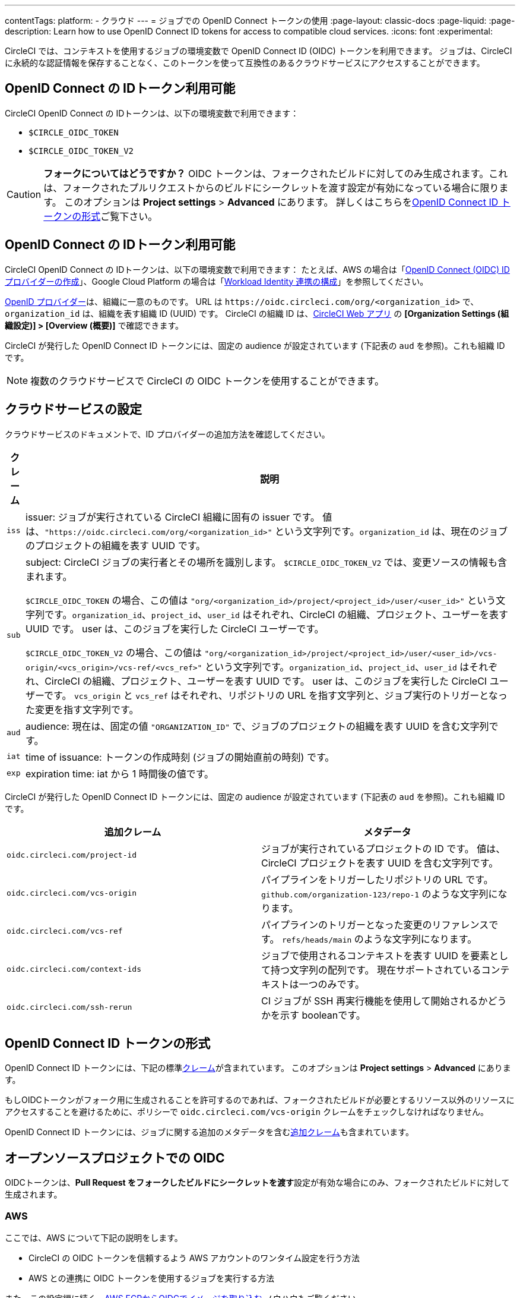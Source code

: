 ---

contentTags:
  platform:
  - クラウド
---
= ジョブでの OpenID Connect トークンの使用
:page-layout: classic-docs
:page-liquid:
:page-description: Learn how to use OpenID Connect ID tokens for access to compatible cloud services.
:icons: font
:experimental:

CircleCI では、コンテキストを使用するジョブの環境変数で OpenID Connect ID (OIDC) トークンを利用できます。 ジョブは、CircleCI に永続的な認証情報を保存することなく、このトークンを使って互換性のあるクラウドサービスにアクセスすることができます。

[#openid-connect-id-token-availability]
== OpenID Connect の IDトークン利用可能

CircleCI OpenID Connect の IDトークンは、以下の環境変数で利用できます：

* `$CIRCLE_OIDC_TOKEN`
* `$CIRCLE_OIDC_TOKEN_V2`

CAUTION: **フォークについてはどうですか？** OIDC トークンは、フォークされたビルドに対してのみ生成されます。これは、フォークされたプルリクエストからのビルドにシークレットを渡す設定が有効になっている場合に限ります。 このオプションは **Project settings**  > **Advanced** にあります。 詳しくはこちらを<<oidc-in-open-source-projects>>ご覧下さい。

[#setting-up-your-cloud-service]
== OpenID Connect の IDトークン利用可能

CircleCI OpenID Connect の IDトークンは、以下の環境変数で利用できます： たとえば、AWS の場合は「link:https://docs.aws.amazon.com/ja_jp/IAM/latest/UserGuide/id_roles_providers_create_oidc.html[OpenID Connect (OIDC) ID プロバイダーの作成]」、Google Cloud Platform の場合は「link:https://cloud.google.com/iam/docs/configuring-workload-identity-federation#oidc[Workload Identity 連携の構成]」を参照してください。

https://openid.net/specs/openid-connect-core-1_0.html#Terminology[OpenID プロバイダー]は、組織に一意のものです。 URL は `\https://oidc.circleci.com/org/<organization_id>` で、`organization_id` は、組織を表す組織 ID (UUID) です。 CircleCI の組織 ID は、link:https://app.circleci.com/[CircleCI Web アプリ] の **[Organization Settings (組織設定)] > [Overview (概要)]** で確認できます。

CircleCI が発行した OpenID Connect ID トークンには、固定の audience が設定されています (下記表の `aud` を参照)。これも組織 ID です。

NOTE: 複数のクラウドサービスで CircleCI の OIDC トークンを使用することができます。

[#format-of-the-openid-connect-id-token]
== クラウドサービスの設定

クラウドサービスのドキュメントで、ID プロバイダーの追加方法を確認してください。

[%autowidth]
[.table.table-striped]
[cols=2*, options="header", stripes=even]
|===
|クレーム
|説明

|`iss`
|issuer:  ジョブが実行されている CircleCI 組織に固有の issuer です。 値は、`"https://oidc.circleci.com/org/<organization_id>"` という文字列です。`organization_id` は、現在のジョブのプロジェクトの組織を表す UUID です。

|`sub`
|subject:  CircleCI ジョブの実行者とその場所を識別します。 `$CIRCLE_OIDC_TOKEN_V2` では、変更ソースの情報も含まれます。

`$CIRCLE_OIDC_TOKEN` の場合、この値は `"org/<organization_id>/project/<project_id>/user/<user_id>"` という文字列です。`organization_id`、`project_id`、`user_id` はそれぞれ、CircleCI の組織、プロジェクト、ユーザーを表す UUID です。 user は、このジョブを実行した CircleCI ユーザーです。

`$CIRCLE_OIDC_TOKEN_V2` の場合、この値は `"org/<organization_id>/project/<project_id>/user/<user_id>/vcs-origin/<vcs_origin>/vcs-ref/<vcs_ref>"` という文字列です。`organization_id`、`project_id`、`user_id` はそれぞれ、CircleCI の組織、プロジェクト、ユーザーを表す UUID です。 user は、このジョブを実行した CircleCI ユーザーです。 `vcs_origin` と `vcs_ref` はそれぞれ、リポジトリの URL を指す文字列と、ジョブ実行のトリガーとなった変更を指す文字列です。

|`aud`
|audience:  現在は、固定の値 `"ORGANIZATION_ID"` で、ジョブのプロジェクトの組織を表す UUID を含む文字列です。

|`iat`
|time of issuance:  トークンの作成時刻 (ジョブの開始直前の時刻) です。

|`exp`
|expiration time:  iat から 1 時間後の値です。
|===

CircleCI が発行した OpenID Connect ID トークンには、固定の audience が設定されています (下記表の `aud` を参照)。これも組織 ID です。

[.table.table-striped]
[cols=2*, options="header", stripes=even]
|===
|追加クレーム
|メタデータ

|`oidc.circleci.com/project-id`
|ジョブが実行されているプロジェクトの ID です。 値は、CircleCI プロジェクトを表す UUID を含む文字列です。

|`oidc.circleci.com/vcs-origin`
|パイプラインをトリガーしたリポジトリの URL です。 `github.com/organization-123/repo-1` のような文字列になります。

|`oidc.circleci.com/vcs-ref`
|パイプラインのトリガーとなった変更のリファレンスです。 `refs/heads/main` のような文字列になります。

|`oidc.circleci.com/context-ids`
|ジョブで使用されるコンテキストを表す UUID を要素として持つ文字列の配列です。 現在サポートされているコンテキストは一つのみです。

|`oidc.circleci.com/ssh-rerun`
|CI ジョブが SSH 再実行機能を使用して開始されるかどうかを示す booleanです。
|===

[#oidc-in-open-source-projects]
== OpenID Connect ID トークンの形式

OpenID Connect ID トークンには、下記の標準link:https://openid.net/specs/openid-connect-core-1_0.html#IDToken[クレーム]が含まれています。 このオプションは **Project settings**  > **Advanced** にあります。

もしOIDCトークンがフォーク用に生成されることを許可するのであれば、フォークされたビルドが必要とするリソース以外のリソースにアクセスすることを避けるために、ポリシーで `oidc.circleci.com/vcs-origin` クレームをチェックしなければなりません。

OpenID Connect ID トークンには、ジョブに関する追加のメタデータを含むlink:https://openid.net/specs/openid-connect-core-1_0.html#AdditionalClaims[追加クレーム]も含まれています。

[#authenticate-jobs-with-cloud-providers]
== オープンソースプロジェクトでの OIDC

OIDCトークンは、**Pull Request をフォークしたビルドにシークレットを渡す**設定が有効な場合にのみ、フォークされたビルドに対して生成されます。

=== AWS

ここでは、AWS について下記の説明をします。

* CircleCI の OIDC トークンを信頼するよう AWS アカウントのワンタイム設定を行う方法
* AWS との連携に OIDC トークンを使用するジョブを実行する方法

また、この設定編に続く、xref:pull-an-image-from-aws-ecr-with-oidc# [AWS ECRからOIDCでイメージを取り込む] ノウハウもご覧ください。

[#set-up-aws]
==== CircleCI コンフィグファイルへの AWS の追加

AWS アカウントが CircleCI の OpenID Connect トークンを信頼するのを許可する必要があります。 これを行うには、Identity and Access Management (IAM) ID プロバイダーと AWS の IAM ロールを作成します。 IDプロバイダーの作成は、1回で設定が完了し、その後、関連するロールの管理方法を決定することができます。 ユースケースに合わせて、ポリシーを使ってロールの権限を更新したり、それぞれの用途に特化したロールを作成したりすることが可能です。

. AWS ドキュメントの「link:https://docs.aws.amazon.com/ja_jp/IAM/latest/UserGuide/id_roles_providers_create_oidc.html[OpenID Connect (OIDC) ID プロバイダーの作成]」を参照し、指示に従います。 このページでは、管理コンソール（CLI）を使用した設定など、複数のオプションを紹介しています。　 また、以下のものが必要になります：
** **Provider URL** を求められたら、`\https://oidc.circleci.com/org/<your-organization-id>` と入力します。`organization_id` には、CircleCI の組織 ID を入力します。
** **Audience**： 組織 ID を入力してください
+
{% include snippets/ja/find-organization-id.adoc %}
. IDプロバイダを作成すると、ADWコンソールの上部にバナーが表示され、**Assign role** というオプションが表示されます。 このボタンをクリックして新しいロールを作成するか、AWSドキュメントの https://docs.aws.amazon.com/ja_jp/IAM/latest/UserGuide/id_roles_create_for-idp_oidc.html#idp_oidc_Create[ウェブ ID または OpenID Connect フェデレーション用のロールの作成]セクションを参照して、 また、以下のものが必要になります：
** 先ほど作成した **Identity Provider**。
** **Audience** は、先ほど入力した「組織 ID」のみを選択します。
** **Add Permissions** ページでは、CircleCIジョブができること、できないことを指定できます。 これは https://docs.aws.amazon.com/ja_jp/IAM/latest/UserGuide/best-practices.html#grant-least-privilege[AWS のベストプラクティス]です。 また、 特定のユースケースに必要なものにパーミッションをロックダウンするために独自のポリシーを書くことができます。

[#adding-aws-to-the-circleci-configuration-file]
==== CircleCI コンフィグファイルへの AWS の追加

IAM ロールのセットアップが完了したので、OIDC により AWS との認証を行う CircleCI ジョブを作成しましょう。 具体的には、CircleCI の link:https://circleci.com/developer/ja/orbs/orb/circleci/aws-cli[AWS CLI Orb] を使用して、一時キーの生成および OIDC を利用するプロファイルの設定を行います。

TIP: Orb とは、繰り返し利用する構成内容を 1 行のコードにまとめて再利用可能にした、YAML コンフィグファイルのパッケージです。 今回使用する AWS CLI Orb では、コンフィグファイルに 1 コマンドを記述するだけで、一時セッショントークン、AWS アクセスキー ID、AWS シークレットアクセスキーを生成できます。

. `.circleci/config` で、`aws-cli` Orb をインポートします。
+
[source,yaml]
----
version: 2.1

orbs:
  aws-cli: circleci/aws-cli@3.1.5
----
. AWSサービスと対話する前に、`aws-cli/setup` コマンドを実行するようにジョブを構成します。 `aws-cli/setup` コマンドには、前述の手順で作成したロールに関連する `role-arn` と `aws-region` を指定する必要があります。
+
[source,yaml]
----
jobs:
  aws-example:
    environment:
      AWS_REGION: us-west-1
    docker:
      - image: cimg/aws:2023.06
    steps:
      - checkout
      # run the aws-cli/setup command from the orb
      - aws-cli/setup:
          role-arn: "arn:aws:iam::123456789012:role/OIDC-ROLE"
          aws-region: ${AWS_REGION}
          # optional parameters
          profile-name: "OIDC-PROFILE"
          role-session-name: "example-session"
          session-duration: "1800"
----
+
また、任意で、`profile-name`、`role-session-name`、`session-duration` を指定します。 `profile-name` を指定すると、指定したプロファイルに応じて一時キーとトークンが設定されます。 指定する `profile-name` は、他の AWS コマンドと揃える必要があります。 `profile-name` を指定しない場合、キーとトークンはデフォルトプロファイルにあわせてされます。
+
さらに、`role-session-name` または `session-duration` を指定しない場合、それぞれデフォルト値の `${CIRCLE_JOB}` (ジョブ名) と 3600 秒に設定されます。

以下に示すコンフィグファイルのサンプルでは、OIDC を使用するプロファイルを構成してからそのプロファイルで AWS ECR にログインするジョブを設定しています。 `role-arn` に適切な権限を設定していれば、このプロファイルを使用して S3 や EKS、ECS などの他の AWS コマンドも実行できます。

```yaml
version: 2.1

orbs:
  aws-cli: circleci/aws-cli@3.1.5

jobs:
  aws-example:
   environment:
      AWS_REGION: us-west-1
    docker:
      - image: cimg/aws:2022.06
    steps:
      - checkout
      # run the aws-cli/setup command from the orb
      - aws-cli/setup:
          role-arn: "arn:aws:iam::123456789012:role/OIDC-ROLE"
          aws-region: AWS_REGION
          # optional parameters
          profile-name: "OIDC-PROFILE"
          role-session-name: "example-session"
          session-duration: "1800"
      - run:
        name: Log-into-AWS-ECR
        command: |
          # must use same profile specified in the step above
          aws ecr get-login-password --profile "OIDC-PROFILE"
workflows:
  OIDC-with-AWS:
    jobs:
      - aws-example:
          context: aws
```

[#advanced-usage]
==== 高度な設定

CircleCI の <<format-of-the-openid-connect-id-token,OIDC token>> のクレーム形式を使って、AWS で CircleCI ジョブができることを制限することができます。

[#limit-role-access-based-on-project]
===== プロジェクトに応じたロールアクセスの制限

たとえば、特定のプロジェクトが特定の AWS リソースにのみアクセスできるようにする場合、特定のプロジェクトの CircleCI ジョブのみがそのロールを担えるように IAM ロールを制限できます。

これを行うには、IAM ロールの信頼ポリシーを編集して、選択したプロジェクトの OIDC トークンのみがその役割を担うようにします。 信頼ポリシーにより、どのような条件下でロールを担えるのかが決定します。

. link:https://app.circleci.com/[CircleCI Web アプリ]で目的のプロジェクトのページに移動して、**[Project Settings (プロジェクト設定)] > [Overview (概要)]** でプロジェクト ID を確認します。
. ロールの信頼ポリシーに以下の条件を追加し、選択したプロジェクトのジョブのみがロールを担えるようにします。 `organization_id` には組織 ID、`project_id` にはプロジェクト ID を入力します。
+
```yaml
"StringLike": {
  "oidc.circleci.com/org/<organization_id>:sub": "org/<organization_id>/project/<project_id>/user/*"
}
```
+
これは https://docs.aws.amazon.com/IAM/latest/UserGuide/reference_policies_elements_condition_operators.html#Conditions_String[StringLike] を使って、選択したプロジェクトの CircleCI の OIDC トークンのサブクレームを照合します。 これで、他のプロジェクトのジョブは、このロールを担えないようになりました。

[#limit-role-access-based-on-branch]
===== ブランチに応じたロールアクセスの制限

指定したブランチへのアクセスを制限することもできます。 以下に示す信頼ポリシーのサンプルでは、`AssumeRoleWithWebIdentity` アクションの使用を、ID が `organization_id` である GitHub 組織 (CircleCI 組織) `my-org` の `main` ブランチで実行されるプロジェクトパイプラインのみに制限しています。 なお、`sub` クレームでは、`$CIRCLE_OIDC_TOKEN_V2` 形式を使用しています。

```json
{
    "Version": "2012-10-17",
    "Statement": [
        {
            "Effect": "Allow",
            "Principal": {
                "Federated": "arn:aws:iam::123456789012:oidc-provider/oidc.circleci.com/org/<organization_id>"
            },
            "Action": "sts:AssumeRoleWithWebIdentity",
            "Condition": {
                "StringLike": {
                    "oidc.circleci.com/org/<organization_id>:sub": "org/<organization_id>/project/*/user/*/vcs-origin/github.com/my-org/*/vcs-ref/refs/heads/main"
                }
            }
        }
    ]
}
```

[#google-cloud-platform]
=== Google Cloud Platform

ここでは、GCP について下記の説明をします。

* CircleCI の OIDC トークンを信頼するよう GCP 設定のワンタイム設定を行う方法
* GCP との連携に OIDC トークンを使用するジョブを実行する方法

Google Cloud CLI はコンフィグファイルを読み込みます。このファイルには Google Cloud で認証を行うために必要な情報が含まれます。 外部の ID プロバイダーについては https://cloud.google.com/iam/docs/configuring-workload-identity-federation#oidc[Google Cloud のドキュメント] で確認できます。

[#setting-up-gcp]
==== GCP のセットアップ

GCP 設定ファイルは GCP Web UI を使用してセットアップできます。 **[Workload Identity Federation UI]** で **[Grant Access]** に移動します。ここで求められる設定は、後からダウンロードできます。 `CIRCLE_OIDC_TOKEN_FILE` という名前のファイルを作成する必要があります。ここから Google Cloud が ID トークンを読み取ります (ファイル名は、`credential_source` の設定内容と一致していれば任意の名前にできます)。

CircleCI の組織 ID が必要になります。この ID を見つけるには、https://app.circleci.com/[CircleCI Web アプリ]で **[Organization Settings (組織設定)] > [Overview (概要)]** に移動します。

GCP Web UI の **Grant Access** セクションに移動したら、次の手順を実行して CircleCI を外部 ID プロバイダーとして追加します。

. **IAM & Admin Panel** に移動します。
. サイドパネルで **[Workload Identity Federation]** に移動します。
. **[Add Provider]** ボタンをクリックします。
. [Select a provider] ドロップダウンから **[OpenID Connect (OIDC)]** を選択して **[Save]** をクリックします。
. **[Provider details]** フォームに入力します。
* JSON Web トークンの `aud` クレームが UUID (CircleCI 組織 ID) であるため、**[Allowed audiences]** を選択します。 `audience` は CircleCI 組織 ID にします。
* issuer は `\https://oidc.circleci.com/org/<organization_id>` です。`organization_id` には CircleCI 組織 ID を入力します。
. **[Continue]** をクリックしてプロバイダー属性を設定します。
+
Configuring the provider attributes provides an opportunity to map claims in CircleCI's Token to Google's "understanding". Use this mapping:
+
[.table.table-striped]
[cols=2*, stripes=even]

|===
|google.subject
|assertion.sub

|attribute.aud
|assertion.aud

|attribute.project
|assertion['oidc.circleci.com/project-id']
|===
. IAM & Admin Panel の **[Service Account]** に移動して、サービスアカウントを作成して適切なアクセス許可を付与します。
. **[Workload Identity Federation]** に戻って表からプロバイダーを選択します。
. **[Grant access]** ボタンをクリックします。
. モーダルが表示され、作成したサービスアカウントをドロップダウンから選択します。 これが、トークンで使用されるアカウントで、関連付けられたすべてのアクセスが許可されます。
. **[Select principals]** で条件を追加するか、デフォルトのままにできます。
. **[Save]** をクリックします。 設定の実施とコンフィグファイルの**ダウンロード**を求めるポップアップが表示されます。 このファイルは、**[Connected Service Accounts]** に移動すると後でダウンロードすることもできます。
. ダウンロードしたコンフィグファイルをリポジトリに保存します。 このファイルは CircleCI 設定で参照します。

コンフィグファイルのサンプルを以下に示します。 `audience` の次の情報がまだ設定されていないことに注意してください。

* `project_number` (プロジェクト用に生成された一意の識別番号)
* `pool_id` (ワークロード ID プールを参照する ID。`circleci_oidc` など)
* `provider_id` (ワークロード ID プールプロバイダーを参照する ID。`circleci` など)

```yaml
 {
  "type": "external_account",
  "audience": "//iam.googleapis.com/projects/<project_number>/locations/global/workloadIdentityPools/<pool_id>/providers/<provider_id>",
  "subject_token_type": "urn:ietf:params:oauth:token-type:jwt",
  "token_url": "https://sts.googleapis.com/v1/token",
  "service_account_impersonation_url": "https://iamcredentials.googleapis.com/v1/projects/-/serviceAccounts/circleci-test@incubator-344312.iam.gserviceaccount.com:generateAccessToken",
  "credential_source": {
    "file": "CIRCLE_OIDC_TOKEN_FILE",
    "format": {
      "type": "text"
    }
  }
}
```

In this configuration, `credential_source` will attempt to find your identity token in the `CIRCLE_OIDC_TOKEN_FILE`, as noted in the (<<#openid-connect-id-token-availability,token availability>> section).

トークンが API レスポンスに基づいている場合、JSON ファイルを読み取るように設定をセットアップすると便利です。 この場合、`type` は `json` に設定し、有効な `path` を指定する必要があります (例: `response.id_token`)。

```yaml
  "credential_source": {
    "file": "CIRCLE_OIDC_TOKEN_FILE",
    "format": {
      "type": "json",
      "path": "response.id_token"
    }
  }
```

必要に応じて、次のスクリプトを実行して GCP コンフィグファイルを生成することもできます。

```shell
gcloud iam workload-identity-pools create-cred-config \
  "${GCP_WORKLOAD_IDENTITY_POOL_AUDIENCE}" \
  --output-file="${GCP_CREDENTIAL_CONFIGURATION_FILE}" \
  --service-account="${GCP_SERVICE_ACCOUNT_EMAIL}" \
  --credential-source-file="${GCP_CREDENTIAL_SOURCE_FILE}"
```

[#adding-gcp-to-the-circleci-configuration-file]
==== CircleCI コンフィグファイルへの GCP の追加

次のように実行して、`$CIRCLE_OIDC_TOKEN` を `CIRCLE_OIDC_TOKEN_FILE` という名前のファイルにエクスポートする必要があります。

```bash
echo $CIRCLE_OIDC_TOKEN >> CIRCLE_OIDC_TOKEN_FILE
```

次の環境変数を <<contexts#,context>> に追加する必要もあります。

[.table.table-striped]
[cols=3*, stripes=even]
|===
|**コンテキスト変数名**
|**サンプル値**
|**備考**

|GCP_PROJECT_ID
|`123456789012`
|https://cloud.google.com/resource-manager/docs/creating-managing-projects#before_you_begin[GCP プロジェクト番号]

|GCP_WIP_ID
|`myworkloadpoolid`
|https://cloud.google.com/iam/docs/manage-workload-identity-pools-providers#pools[ワークロードの ID プールの ID]

|GCP_WIP_PROVIDER_ID
|`myproviderid`
|https://cloud.google.com/iam/docs/manage-workload-identity-pools-providers#manage-providers[ワークロードの ID プールプロバイダー名]

|GCP_SERVICE_ACCOUNT_EMAIL
|`myserviceacct@myproject.iam.gserviceaccount.com`
|https://cloud.google.com/iam/docs/service-accounts#user-managed[ユーザー管理サービスアカウント]
|===

次に、GCP をジョブに追加し、`gcp-oidc-authenticate` コマンドを使用して認証するサンプル設定の完全な例を示します。 この例では link:https://circleci.com/developer/orbs/orb/circleci/gcp-cli[circleci/gcp-cli] Orb を使用します。 Note that you can enable the use of OIDC token when using circleci/gcp-cli orb version 3.0.0 or later.

```yaml
version: 2.1

orbs:
  gcp-cli: circleci/gcp-cli@2.4.1

commands:
  gcp-oidc-generate-cred-config-file:
    description: "Authenticate with GCP using a CircleCI OIDC token."
    parameters:
      project_id:
        type: env_var_name
        default: GCP_PROJECT_ID
      workload_identity_pool_id:
        type: env_var_name
        default: GCP_WIP_ID
      workload_identity_pool_provider_id:
        type: env_var_name
        default: GCP_WIP_PROVIDER_ID
      service_account_email:
        type: env_var_name
        default: GCP_SERVICE_ACCOUNT_EMAIL
      gcp_cred_config_file_path:
        type: string
        default: /home/circleci/gcp_cred_config.json
      oidc_token_file_path:
        type: string
        default: /home/circleci/oidc_token.json
    steps:
      - run:
          command: |
            # Store OIDC token in temp file
            echo $CIRCLE_OIDC_TOKEN > << parameters.oidc_token_file_path >>
            # Create a credential configuration for the generated OIDC ID Token
            gcloud iam workload-identity-pools create-cred-config \
                "projects/${<< parameters.project_id >>}/locations/global/workloadIdentityPools/${<< parameters.workload_identity_pool_id >>}/providers/${<< parameters.workload_identity_pool_provider_id >>}"\
                --output-file="<< parameters.gcp_cred_config_file_path >>" \
                --service-account="${<< parameters.service_account_email >>}" \
                --credential-source-file=<< parameters.oidc_token_file_path >>

  gcp-oidc-authenticate:
    description: "Authenticate with GCP using a GCP credentials file."
    parameters:
      gcp_cred_config_file_path:
        type: string
        default: /home/circleci/gcp_cred_config.json
    steps:
      - run:
          command: |
            # Configure gcloud to leverage the generated credential configuration
            gcloud auth login --brief --cred-file "<< parameters.gcp_cred_config_file_path >>"
            # Configure ADC
            echo "export GOOGLE_APPLICATION_CREDENTIALS='<< parameters.gcp_cred_config_file_path >>'" | tee -a "$BASH_ENV"

jobs:
  gcp-oidc-defaults:
    executor: gcp-cli/default
    steps:
      - gcp-cli/install
      - gcp-oidc-generate-cred-config-file
      - gcp-oidc-authenticate
      - run:
          name: Verify that gcloud is authenticated
          environment:
            GCP_SERVICE_ACCOUNT_EMAIL: jennings-oidc-test@makoto-workbench.iam.gserviceaccount.com
          command: gcloud iam service-accounts get-iam-policy "${GCP_SERVICE_ACCOUNT_EMAIL}"

workflows:
  main:
    jobs:
      - gcp-oidc-defaults:
          name: Generate Creds File and Authenticate
          context:
          - gcp-oidc-dev
```

複数のサービスアカウントを__同じ__ GCP プロジェクトから使用することも、__複数の__ GCP プロジェクトから使用することもできます。 これらの方法と例の詳細は、CircleCI の link:https://github.com/jtreutel/circleci-gcp-oidc-test#usage[サンプルリポジトリ] で確認できます。
